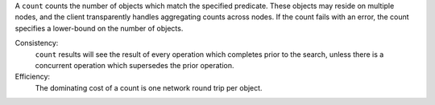 A ``count`` counts the  number of objects which match the specified predicate.
These objects may reside on multiple nodes, and the client transparently handles
aggregating counts across nodes.  If the count fails with an error, the count
specifies a lower-bound on the number of objects.

Consistency:
   ``count`` results will see the result of every operation which completes
   prior to the search, unless there is a concurrent operation which supersedes
   the prior operation.

Efficiency:
   The dominating cost of a count is one network round trip per object.
